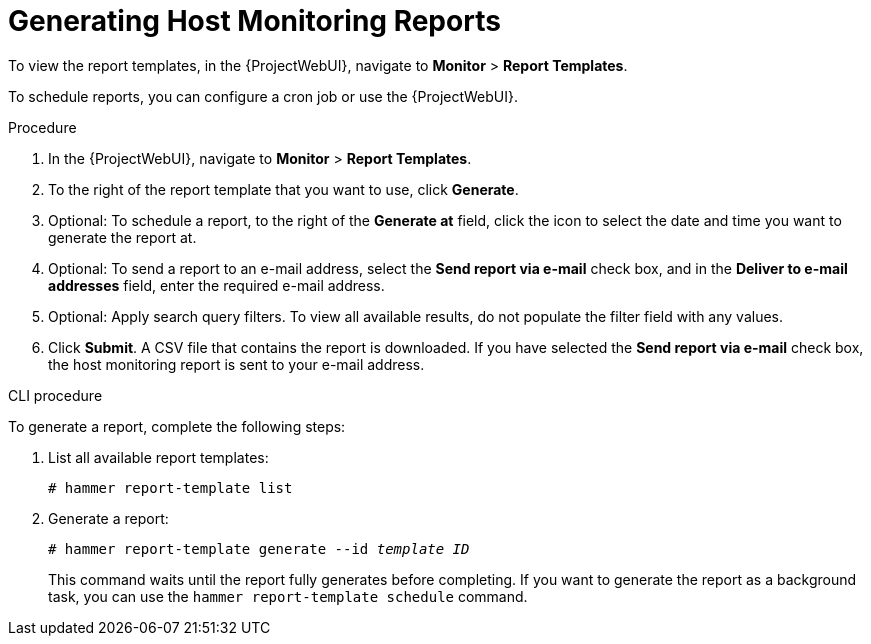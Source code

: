 [[chap-Managing_Hosts-Generating_Host_Monitoring_Reports]]
= Generating Host Monitoring Reports

To view the report templates, in the {ProjectWebUI}, navigate to *Monitor* > *Report Templates*.

To schedule reports, you can configure a cron job or use the {ProjectWebUI}.

.Procedure

. In the {ProjectWebUI}, navigate to *Monitor* > *Report Templates*.
. To the right of the report template that you want to use, click *Generate*.
. Optional: To schedule a report, to the right of the *Generate at* field, click the icon to select the date and time you want to generate the report at.
. Optional: To send a report to an e-mail address, select the *Send report via e-mail* check box, and in the *Deliver to e-mail addresses* field, enter the required e-mail address.
. Optional: Apply search query filters.
To view all available results, do not populate the filter field with any values.
. Click *Submit*.
A CSV file that contains the report is downloaded.
If you have selected the *Send report via e-mail* check box, the host monitoring report is sent to your e-mail address.

.CLI procedure

To generate a report, complete the following steps:

. List all available report templates:
+
[options="nowrap", subs="+quotes,verbatim,attributes"]
----
# hammer report-template list
----

. Generate a report:
+
[options="nowrap", subs="+quotes,verbatim,attributes"]
----
# hammer report-template generate --id _template ID_
----
+
This command waits until the report fully generates before completing.
If you want to generate the report as a background task, you can use the `hammer report-template schedule` command.
